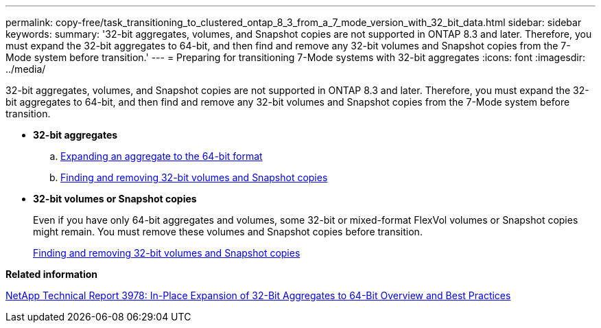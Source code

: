 ---
permalink: copy-free/task_transitioning_to_clustered_ontap_8_3_from_a_7_mode_version_with_32_bit_data.html
sidebar: sidebar
keywords: 
summary: '32-bit aggregates, volumes, and Snapshot copies are not supported in ONTAP 8.3 and later. Therefore, you must expand the 32-bit aggregates to 64-bit, and then find and remove any 32-bit volumes and Snapshot copies from the 7-Mode system before transition.'
---
= Preparing for transitioning 7-Mode systems with 32-bit aggregates
:icons: font
:imagesdir: ../media/

[.lead]
32-bit aggregates, volumes, and Snapshot copies are not supported in ONTAP 8.3 and later. Therefore, you must expand the 32-bit aggregates to 64-bit, and then find and remove any 32-bit volumes and Snapshot copies from the 7-Mode system before transition.

* *32-bit aggregates*
 .. xref:task_expanding_an_aggregate_to_64_bit_format_without_adding_storage.adoc[Expanding an aggregate to the 64-bit format]
 .. xref:task_finding_and_removing_32_bit_data_from_source_volumes_and_snapshot_copies.adoc[Finding and removing 32-bit volumes and Snapshot copies]
* *32-bit volumes or Snapshot copies*
+
Even if you have only 64-bit aggregates and volumes, some 32-bit or mixed-format FlexVol volumes or Snapshot copies might remain. You must remove these volumes and Snapshot copies before transition.
+
xref:task_finding_and_removing_32_bit_data_from_source_volumes_and_snapshot_copies.adoc[Finding and removing 32-bit volumes and Snapshot copies]

*Related information*

http://www.netapp.com/us/media/tr-3978.pdf[NetApp Technical Report 3978: In-Place Expansion of 32-Bit Aggregates to 64-Bit Overview and Best Practices]
